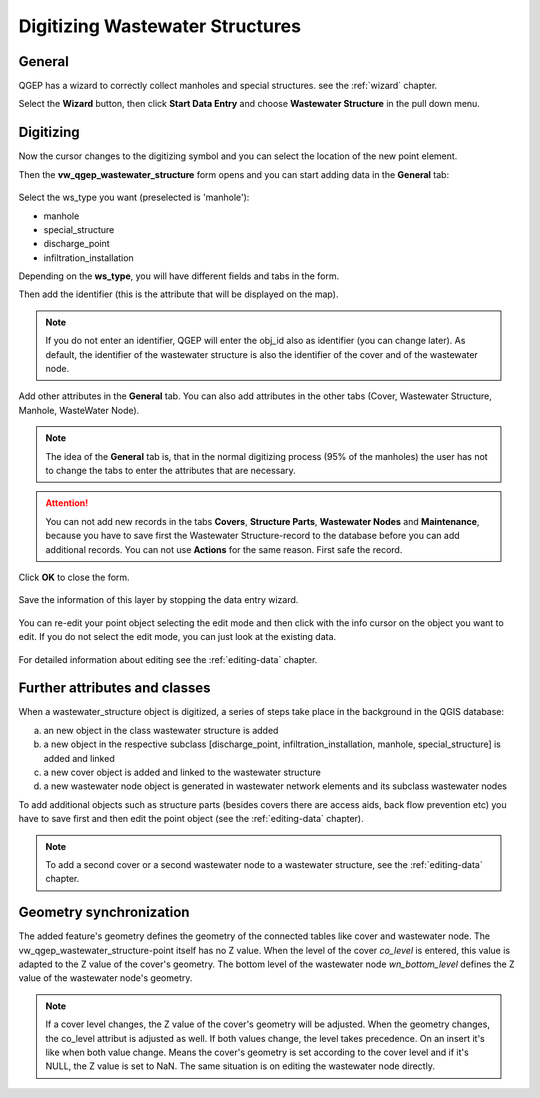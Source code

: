 .. _digitizing-wastewater-structures:

Digitizing Wastewater Structures
=================================

General
-------

QGEP has a wizard to correctly collect manholes and special structures. see the :ref:`wizard` chapter.

Select the **Wizard** button, then click **Start Data Entry** and choose **Wastewater Structure** in the pull down menu.

.. figure:: images/wizard_data_entry.jpg


Digitizing
----------

Now the cursor changes to the digitizing symbol and you can select the location of the new point element.

Then the **vw_qgep_wastewater_structure** form opens and you can start adding data in the **General** tab:

.. figure:: images/wizard_wastewater_structure_manhole_form_ws_type3.jpg

Select the ws_type you want (preselected is 'manhole'):

- manhole
- special_structure
- discharge_point
- infiltration_installation

Depending on the **ws_type**, you will have different fields and tabs in the form.

Then add the identifier (this is the attribute that will be displayed on the map).

.. note:: If you do not enter an identifier, QGEP will enter the obj_id also as identifier (you can change later). As default, the identifier of the wastewater structure is also the identifier of the cover and of the wastewater node.

Add other attributes in the **General** tab.
You can also add attributes in the other tabs (Cover, Wastewater Structure, Manhole, WasteWater Node).

.. note:: The idea of the **General** tab is, that in the normal digitizing process (95% of the manholes) the user has not to change the tabs to enter the attributes that are necessary.

.. attention:: You can not add new records in the tabs **Covers**, **Structure Parts**, **Wastewater Nodes** and **Maintenance**, because you have to save first the Wastewater Structure-record to the database before you can add additional records. You can not use **Actions** for the same reason. First safe the record.

Click **OK** to close the form.

.. figure:: images/wizard_wastewater_structure_manhole_form_data_ok3.jpg

Save the information of this layer by stopping the data entry wizard.

.. figure:: images/stop_data_entry.jpg

You can re-edit your point object selecting the edit mode and then click with the info cursor on the object you want to edit.
If you do not select the edit mode, you can just look at the existing data.

.. figure:: images/wastewater_structure_info_manhole3.jpg

For detailed information about editing see the :ref:`editing-data` chapter.

Further attributes and classes
------------------------------

When a wastewater_structure object is digitized, a series of steps take place in the background in the QGIS database:

a) an new object in the class wastewater structure is added

b) a new object in the respective subclass [discharge_point, infiltration_installation, manhole, special_structure] is added and linked

c) a new cover object is added and linked to the wastewater structure

d) a new wastewater node object is generated in wastewater network elements and its subclass wastewater nodes

To add additional objects such as structure parts (besides covers there are access aids, back flow prevention etc) you have to save first and then edit the point object (see the :ref:`editing-data` chapter).

.. note:: To add a second cover or a second wastewater node to a wastewater structure, see the :ref:`editing-data` chapter.


Geometry synchronization
------------------------

The added feature's geometry defines the geometry of the connected tables like cover and wastewater node. The vw_qgep_wastewater_structure-point itself has no Z value.
When the level of the cover `co_level` is entered, this value is adapted to the Z value of the cover's geometry. The bottom level of the wastewater node `wn_bottom_level` defines the Z value of the wastewater node's geometry.

.. note:: If a cover level changes, the Z value of the cover's geometry will be adjusted. When the geometry changes, the co_level attribut is adjusted as well. If both values change, the level takes precedence. On an insert it's like when both value change. Means the cover's geometry is set according to the cover level and if it's NULL, the Z value is set to NaN. The same situation is on editing the wastewater node directly.
